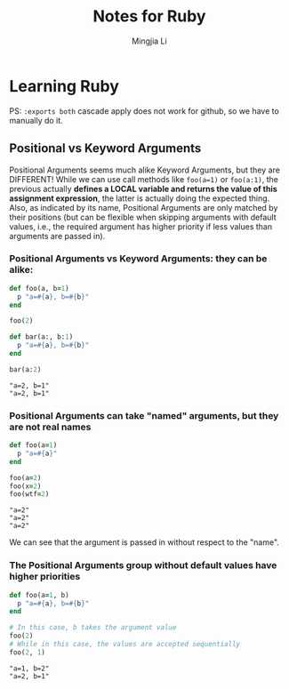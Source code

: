 #+title: Notes for Ruby
#+author: Mingjia Li
* Learning Ruby
:PROPERTIES:
:header-args: :results output :exports both
:END:

PS: =:exports both= cascade apply does not work for github, so we have to manually do it.

** Positional vs Keyword Arguments


Positional Arguments seems much alike Keyword Arguments, but they are DIFFERENT!
While we can use call methods like =foo(a=1)= or =foo(a:1)=, the previous actually *defines a LOCAL variable and returns the value of this assignment expression*, the latter is actually doing the expected thing. Also, as indicated by its name, Positional Arguments are only matched by their positions (but can be flexible when skipping arguments with default values, i.e., the required argument has higher priority if less values than arguments are passed in).

*** Positional Arguments vs Keyword Arguments: they can be alike:

#+BEGIN_SRC ruby :exports both
  def foo(a, b=1)
    p "a=#{a}, b=#{b}"
  end

  foo(2)

  def bar(a:, b:1)
    p "a=#{a}, b=#{b}"
  end

  bar(a:2)
#+END_SRC

#+RESULTS:
: "a=2, b=1"
: "a=2, b=1"

*** Positional Arguments can take "named" arguments, but they are not real names

#+BEGIN_SRC ruby :exports both
  def foo(a=1)
    p "a=#{a}"
  end

  foo(a=2)
  foo(x=2)
  foo(wtf=2)
#+END_SRC

#+RESULTS:
: "a=2"
: "a=2"
: "a=2"

We can see that the argument is passed in without respect to the "name".

*** The Positional Arguments group without default values have higher priorities

#+BEGIN_SRC ruby :exports both
  def foo(a=1, b)
    p "a=#{a}, b=#{b}"
  end

  # In this case, b takes the argument value
  foo(2)
  # While in this case, the values are accepted sequentially
  foo(2, 1)
#+END_SRC

#+RESULTS:
: "a=1, b=2"
: "a=2, b=1"
